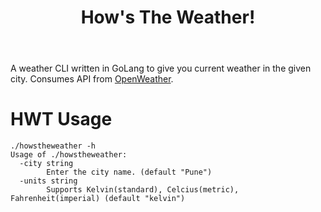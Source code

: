#+title: How's The Weather!

A weather CLI written in GoLang to give you current weather in the given city. Consumes API from [[https://openweathermap.org/api][OpenWeather]].

* HWT Usage

#+begin_src
./howstheweather -h
Usage of ./howstheweather:
  -city string
    	Enter the city name. (default "Pune")
  -units string
    	Supports Kelvin(standard), Celcius(metric), Fahrenheit(imperial) (default "kelvin")
#+end_src
